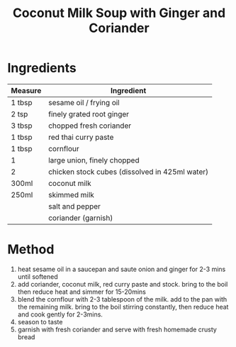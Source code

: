 #+TITLE: Coconut Milk Soup with Ginger and Coriander
#+ROAM_TAGS: @recipe @soup

* Ingredients

| Measure | Ingredient                                     |
|---------+------------------------------------------------|
| 1 tbsp  | sesame oil / frying oil                        |
| 2 tsp   | finely grated root ginger                      |
| 3 tbsp  | chopped fresh coriander                        |
| 1 tbsp  | red thai curry paste                           |
| 1 tbsp  | cornflour                                      |
| 1       | large union, finely chopped                    |
| 2       | chicken stock cubes (dissolved in 425ml water) |
| 300ml   | coconut milk                                   |
| 250ml   | skimmed milk                                   |
|---------+------------------------------------------------|
|         | salt and pepper                                |
|         | coriander (garnish)                            |

* Method

1. heat sesame oil in a saucepan and saute onion and ginger for 2-3 mins until softened
2. add coriander, coconut milk, red curry paste and stock. bring to the boil then reduce heat and simmer for 15-20mins
3. blend the cornflour with 2-3 tablespoon of the milk. add to the pan with the remaining milk. bring to the boil stirring constantly, then reduce heat and cook gently for 2-3mins.
4. season to taste
5. garnish with fresh coriander and serve with fresh homemade crusty bread

